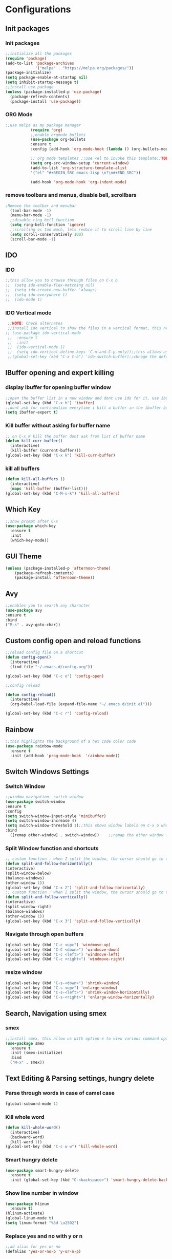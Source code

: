 * Configurations
** Init packages 
*** Init packages
#+BEGIN_SRC emacs-lisp
    ;;initialize all the packages
    (require 'package)
    (add-to-list 'package-archives			           
                 '("melpa" . "https://melpa.org/packages/")) 
    (package-initialize)	
    (setq package-enable-at-startup nil)		  		      
    (setq inhibit-startup-message t)
    ;;install use package
    (unless (package-installed-p 'use-package)
      (package-refresh-contents)
      (package-install 'use-package))				 
#+END_SRC
*** ORG Mode
#+BEGIN_SRC emacs-lisp
;;use melpa as my package manager			   
	       (require 'org)						      
	       ;;enable orgmode bullets					      
	       (use-package org-bullets					      
	       :ensure t							      
	       :config (add-hook 'org-mode-hook (lambda () (org-bullets-mode)))) 
	       
	       ;; org mode templates ;;use <el to invoke this template;;TODO: not working
	       (setq org-src-window-setup 'current-window)
	       (add-to-list 'org-structure-template-alist
	       '("el" "#+BEGIN_SRC emacs-lisp \n?\n#+END_SRC"))
	       
	       (add-hook 'org-mode-hook 'org-indent-mode)
#+END_SRC
*** remove toolbars and menus, disable bell, scrollbars
#+BEGIN_SRC emacs-lisp
;Remove the toolbar and menubar
  (tool-bar-mode -1)		 
  (menu-bar-mode -1)
  ;;disable ring bell function
  (setq ring-bell-function 'ignore)
  ;;scrolling os too much, lets reduce it to scroll line by line
  (setq scroll-conservatively 100)				
  (scroll-bar-mode -1)
#+END_SRC

** IDO
*** IDO
#+BEGIN_SRC emacs-lisp                             
;;this allow you to browse through files on C-x b
;;  (setq ido-enable-flex-matching nil)            
;;  (setq ido-create-new-buffer 'always)           
;;  (setq ido-everywhere t)                        
;;  (ido-mode 1)                                   

#+END_SRC

*** IDO Vertical mode
#+BEGIN_SRC emacs-lisp
  ;;NOTE: Check alternates											           
  ;;install ido vertical to show the files in a vertical format, this needs to be installed as its not part of emacs     
 ;; (use-package ido-vertical-mode										       	   
  ;;  :ensure t													       	   
  ;;  :init														   
  ;;  (ido-vertical-mode 1)												   
  ;;  (setq ido-vertical-define-keys 'C-n-and-C-p-only));;this allows us to traverse through files using up and down chords
  ;;(global-set-key (kbd "C-x C-b") 'ido-switch-buffer);;chnage the default key since the C-x b is bind to ibuffer         
#+END_SRC
** IBuffer opening and expert killing
*** display ibuffer for opening buffer window
#+BEGIN_SRC emacs-lisp												       
  ;;open the buffer list in a new window and dont use ido for it, use ibuffer, the window opens opn C-x b	       
  (global-set-key (kbd "C-x b") 'ibuffer)
  ;;dont ask for confirmation everytime i kill a buffer in the ibuffer buffer
  (setq ibuffer-expert t)					       
#+END_SRC													       
*** Kill buffer without asking for buffer name
#+BEGIN_SRC emacs-lisp						  
  ;; on C-x K kill the buffer dont ask from list of buffer name	  
  (defun kill-curr-buffer()					  
    (interactive)						  
    (kill-buffer (current-buffer)))				  
  (global-set-key (kbd "C-x k") 'kill-curr-buffer)		  
#+END_SRC
*** kill all buffers
#+BEGIN_SRC emacs-lisp
  (defun kill-all-buffers ()
    (interactive)
    (mapc 'kill-buffer (buffer-list)))
  (global-set-key (kbd "C-M-s-k") 'kill-all-buffers)
#+END_SRC
** Which Key
#+BEGIN_SRC emacs-lisp
  ;;show prompt after C-x
  (use-package which-key
    :ensure t
    :init
    (which-key-mode))
#+END_SRC
** GUI Theme
#+BEGIN_SRC emacs-lisp
(unless (package-installed-p 'afternoon-theme)
    (package-refresh-contents)
    (package-install 'afternoon-theme))
 #+END_SRC
** Avy
#+BEGIN_SRC emacs-lisp
  ;;enables you to search any character
  (use-package avy
  :ensure t
  :bind
  ("M-s" . avy-goto-char))
#+END_SRC
** Custom config open and reload functions
#+BEGIN_SRC emacs-lisp
  ;;reload config file on a shortcut
  (defun config-open()
    (interactive)
    (find-file "~/.emacs.d/config.org"))

  (global-set-key (kbd "C-c o") 'config-open)

  ;;config reload

  (defun config-reload()
    (interactive)
    (org-babel-load-file (expand-file-name "~/.emacs.d/init.el")))

  (global-set-key (kbd "C-c r") 'config-reload)
#+END_SRC
** Rainbow
#+BEGIN_SRC emacs-lisp
  ;;this highlights the background of a hex code color code
  (use-package rainbow-mode
    :ensure t
    :init (add-hook 'prog-mode-hook  'rainbow-mode))
#+END_SRC
** Switch Windows Settings
*** Switch Window
#+BEGIN_SRC emacs-lisp																	      
    ;;window navigation- switch window															      
    (use-package switch-window																      
    :ensure t																		      
    :config																		      
    (setq switch-window-input-style 'minibuffer)													      
    (setq switch-window-increase 4)															      
    (setq switch-window-threshold 1);;this shows window labels on C-x o when the number of windows is greater than 3; keeping it 1 to allow resize shortcuts
    :bind																		      
      ([remap other-window] . switch-window))    ;;remap the other window function to switch window
#+END_SRC
*** Split Window function and shortcuts
#+BEGIN_SRC emacs-lisp										   
    ;; custom function : when I split the window, the cursor should go to the newly created window 
    (defun split-and-follow-horizontally()							   
    (interactive)										   
    (split-window-below)									   
    (balance-windows)										   
    (other-window 1))				   
    (global-set-key (kbd "C-x 2") 'split-and-follow-horizontally)							   
    ;; custom function : when I split the window, the cursor should go to the newly created window 
    (defun split-and-follow-vertically()							   
    (interactive)										   
    (split-window-right)									   
    (balance-windows)										   
    (other-window 1))					   
    (global-set-key (kbd "C-x 3") 'split-and-follow-vertically)
#+END_SRC
*** Navigate through open buffers
#+BEGIN_SRC emacs-lisp
  (global-set-key (kbd "C-c <up>") 'windmove-up)
  (global-set-key (kbd "C-C <down>") 'windmove-down)
  (global-set-key (kbd "C-c <left>") 'windmove-left)
  (global-set-key (kbd "C-c <right>") 'windmove-right)
#+END_SRC
*** resize window
#+BEGIN_SRC emacs-lisp
  (global-set-key (kbd "C-s-<down>") 'shrink-window)
  (global-set-key (kbd "C-s-<up>") 'enlarge-window)
  (global-set-key (kbd "C-s-<left>") 'shrink-window-horizontally)
  (global-set-key (kbd "C-s-<right>") 'enlarge-window-horizontally)
#+END_SRC
** Search, Navigation using smex
*** smex
#+BEGIN_SRC emacs-lisp
  ;;install smex, this allow us with option-x to view various command options					      
  (use-package smex												      
    :ensure t													      
    :init (smex-initialize)											      
    :bind													      
    ("M-x" . smex))
#+END_SRC
** Text Editing & Parsing settings, hungry delete
*** Parse through words in case of camel case
#+BEGIN_SRC emacs-lisp
  (global-subword-mode 1)
#+END_SRC
*** Kill whole word
#+BEGIN_SRC emacs-lisp
  (defun kill-whole-word()
    (interactive)
    (backward-word)
    (kill-word 1))
  (global-set-key (kbd "C-c w w") 'kill-whole-word)
#+END_SRC
*** Smart hungry delete
#+BEGIN_SRC emacs-lisp
  (use-package smart-hungry-delete
    :ensure t
    :init (global-set-key (kbd "C-<backspace>") 'smart-hungry-delete-backward-char))
#+END_SRC
*** Show line number in window
#+BEGIN_SRC emacs-lisp
  (use-package hlinum
    :ensure t)
  (hlinum-activate)
  (global-linum-mode t)
  (setq linum-format "%3d \u2502")
#+END_SRC
*** Replace yes and no with y or n
#+BEGIN_SRC emacs-lisp
  ;;ad alias for yes or no
  (defalias 'yes-or-no-p 'y-or-n-p)
#+END_SRC
*** Copy whole line
#+BEGIN_SRC emacs-lisp
  (defun copy-whole-line()
    (interactive)
    (save-excursion
      (kill-new (buffer-substring (point-at-bol) (point-at-eol)))))
  (global-set-key (kbd "C-c w l") 'copy-whole-line)
#+END_SRC

*** kill ring- multiple 
#+BEGIN_SRC emacs-lisp
  (use-package popup-kill-ring
    :ensure t
    :bind ("M-y" . popup-kill-ring))
#+END_SRC
*** mutiple cursors (highlight the selected text on the page and edit all)
#+BEGIN_SRC emacs-lisp
    (use-package multiple-cursors
      :ensure t
      :bind ("C-c q" . 'mc/mark-all-like-this))
  (global-set-key (kbd "C-S-c") 'mc/edit-lines)
#+END_SRC
*** expand-region
#+BEGIN_SRC emacs-lisp
  (use-package expand-region
    :ensure t)
  (global-set-key (kbd "C-=") 'er/expand-region)
#+END_SRC
*** pretty symbols
#+BEGIN_SRC emacs-lisp
  ;;chnages words to symbols like lambda, >= etc
  (use-package pretty-mode
    :ensure t
    :config (global-pretty-mode t))
#+END_SRC
*** replace the selection on select+type
#+BEGIN_SRC emacs-lisp
  ;;overwrite the selected values
  (delete-selection-mode 1)

#+END_SRC
** Programming Basic Settings
*** Electric Pair
#+BEGIN_SRC emacs-lisp
  ;;autocomplete the parentheses and others
  (setq electric-pair-pairs '(
			     (?\( . ?\))
			     (?\[ . ?\])
			     (?\" . ?\")
			     (?\' . ?\')
			     (?\{ . ?\})
			     ))
  (electric-pair-mode t)
#+END_SRC
*** sudo edit
#+BEGIN_SRC emacs-lisp
  (use-package sudo-edit
    :ensure t
    :bind ("s-e" . sudo-edit))
#+END_SRC
*** rainbow delimiters
#+BEGIN_SRC emacs-lisp
  (use-package rainbow-delimiters
  :ensure t
  :init (add-hook 'prog-mode-hook #'rainbow-delimiters-mode)
  (show-paren-mode 1))
#+END_SRC
*** Autocomplete
#+BEGIN_SRC emacs-lisp
      (use-package company
      :ensure t
      :config
      (setq company-idle-delay 0)
      (setq company-minimum-prefix-length 1)
      :init
      (add-hook 'after-init-hook 'global-company-mode))
  (setq company-begin-commands '(self-insert-command))

  ;;show companyquick help for symbols on popup
   (use-package company-quickhelp
     :ensure t)
   (company-quickhelp-mode)
#+END_SRC
*** yasnippet
#+BEGIN_SRC emacs-lisp
  ;;yasnippet provides the functionality
  ;;yasnippet snippet provides the snippets
  (use-package yasnippet
    :ensure t
    :config
    (use-package yasnippet-snippets
      :ensure t)
    (yas-reload-all)
    (yas-global-mode))
;;add custom snippets to /snippets/<prog.lang.name>-mode/ dir
#+END_SRC
*** Comment
#+BEGIN_SRC emacs-lisp
  ;; Toggle Comment Uncomment line
   (global-set-key (kbd "C-c .") 'comment-line)
#+END_SRC
*** Indentation highlighting
#+BEGIN_SRC emacs-lisp
  (use-package highlight-indent-guides
    :ensure t)
  (setq highlight-indent-guides-method 'bitmap)
  (add-hook 'prog-mode-hook 'highlight-indent-guides-mode)
  (setq highlight-indent-guides-auto-odd-face-perc 25)
  (setq highlight-indent-guides-auto-even-face-perc 25)
  (setq highlight-indent-guides-auto-character-face-perc 25)
#+END_SRC
** Modeline
*** Show line numbers
#+BEGIN_SRC emacs-lisp
  (line-number-mode 1)
  (column-number-mode 1)
#+END_SRC
*** smart mode line
#+BEGIN_SRC emacs-lisp
(setq sml/no-confirm-load-theme t)
(use-package smart-mode-line
:ensure t
:init (setq sml/theme 'dark))
;; TODO: use package dimisnish to remove minor modes fdeom the mode line
#+END_SRC
** Dashboard
#+BEGIN_SRC emacs-lisp
  (use-package dashboard
    :ensure t
    :config (dashboard-setup-startup-hook))
  (setq dashboard-banner-logo-title "Welcome Master K")
  (setq dashboard-center-content t)
#+END_SRC
** dmenu
#+BEGIN_SRC emacs-lisp
  (use-package dmenu
    :ensure t
    :bind ("C-M-<SPC>" . 'dmenu))
#+END_SRC
** symon
#+BEGIN_SRC emacs-lisp
  ;;system monitoring
  (use-package symon
    :ensure t
    :bind
    ("s-h" . symon-mode))
#+END_SRC
** IVY Swiper and Counsel(Add this at the end of file)
   #+BEGIN_SRC emacs-lisp																							
       ;;ivy is use as a replacement for ido								
     (use-package ivy									
       :ensure t								
       :init (ivy-mode 1)									
       (setq ivy-use-virtual-buffers t)								
       (setq enable-recursive-minibuffers t)
       )
     ;;use ivy to switch buffers in the the mini buffer									
     (global-set-key (kbd "C-x C-b") 'ivy-switch-buffer);;chnage the default key since the C-x b is bind to ibuffer

     ;;swiper: this provides a better search functionality, dependent on ivy package
     ;;use swiper for searching C-s
     (use-package swiper							
       :ensure t								
       :bind("C-s" . 'swiper)									
       )
     ;;use counsel for command fuzzy search								
     (use-package counsel						
       :ensure t								
       :init (counsel-mode 1))
       ;;add this at the end of file; else M-x bindings gets overidden
     (global-set-key (kbd "M-x") 'counsel-M-x)	
   #+END_SRC																								
** Treemacs
#+BEGIN_SRC emacs-lisp
  ;;project-explorer installation
  (use-package treemacs
    :ensure t
    :bind
  ("M-p" . treemacs))


  (setq treemacs-filewatch-mode t)
  (setq treemacs-indentation-string " ")
  (setq treemacs-no-png-images t)
  (setq treemacs-fringe-indicator-mode t)
  (setq treemacs-git-mode 'extended)
  (setq treemacs-show-hidden-files t)
  (setq treemacs-sorting 'alphabetic-asc)
  (setq treemacs-recenter-after-file-follow t)
  (setq split-width-threshold 0)
  (setq treemacs-position 'right)
#+END_SRC
** Cassandra
#+BEGIN_SRC emacs-lisp
  ;;Cassandra Plugin
  (use-package cql-mode
    :ensure t)
  ;;Enable go-mode only for .go file extensions
  (add-to-list 'auto-mode-alist '("\\.cql\\'" . cql-mode))
#+END_SRC
** Scroll Functions
#+BEGIN_SRC emacs-lisp
  ;;scroll in place without moving cursor
  (defun kb-scroll-up-hold-cursor ()
    "Scroll up one position in file."
    (interactive)
    (scroll-up-command 1))

  (defun kb-scroll-down-hold-cursor ()
    "Scroll down one position in file."
    (interactive)
    (scroll-up-command -1))

  ;;use these functions if you want to move the cusor with the scroll
  (defun kb-scroll-up ()
    "Scroll up one position in file, move cursor with the scroll."
    (interactive)
    (scroll-up-command -1)
    (forward-line -1))

  (defun kb-scroll-down ()
    "Scroll down one position in file, move cursor with the scroll."
    (interactive)
    (scroll-up-command 1)
    (forward-line 1))

  (bind-key "M-s-<up>"  'kb-scroll-up-hold-cursor)
  (bind-key "M-s-<down>"  'kb-scroll-down-hold-cursor)
#+END_SRC
** Smart Tabs
#+BEGIN_SRC emacs-lisp
  (use-package smart-tabs-mode
    :ensure t
    :config
    (setq indent-tab-mode t))
#+END_SRC
*** move the file backups to a different location
#+BEGIN_SRC emacs-lisp
  ;;Save backup file at a different location
  (setq backup-directory-alist '(("." . "~/.emacs.d/backup"))
    backup-by-copying t    ; Don't delink hardlinks
    version-control t      ; Use version numbers on backups
    delete-old-versions t  ; Automatically delete excess backups
    kept-new-versions 20   ; how many of the newest versions to keep
    kept-old-versions 5    ; and how many of the old
    )

#+END_SRC
** Display File name at the top
#+BEGIN_SRC emacs-lisp
  ;;Display file path in the title bar 
  (setq frame-title-format
    '(:eval
      (if buffer-file-name
          (replace-regexp-in-string
           "\\\\" "/"
           (replace-regexp-in-string
            (regexp-quote (getenv "HOME")) "~"
            (convert-standard-filename buffer-file-name)))
        (buffer-name))))
#+END_SRC
** Tramp
#+BEGIN_SRC emacs-lisp
(require 'tramp)
(add-to-list 'tramp-remote-path "/home/kartik/src/go/bin")
;;(add-to-list 'tramp-remote-path 'tramp-own-remote-path)
(let ((process-environment tramp-remote-process-environment))
       (setenv "ENV" "$HOME/.profile")
       (setq tramp-remote-process-environment process-environment))
#+END_SRC
** GO debugger
#+BEGIN_SRC emacs-lisp
  (use-package go-dlv
  :ensure t)
#+END_SRC
** GO Mode
#+BEGIN_SRC emacs-lisp
  (use-package go-mode
  :defer t
  :ensure t
  :mode ("\\.go\\'" . go-mode))
#+END_SRC
** LSP
*** lsp mode(enabled for GO mode)
#+BEGIN_SRC emacs-lisp
;;lsp go mode

;;(add-to-list 'auto-mode-alist '("\\.go\\'" . 'go-mode))
  (use-package lsp-mode
    :ensure t
    :commands (lsp lsp-deferred)
    :hook (go-mode . lsp-deferred))

  (defun lsp-go-install-save-hooks ()
    (add-hook 'before-save-hook #'lsp-format-buffer t t)
    (add-hook 'before-save-hook #'lsp-organize-imports t t))
    (add-hook 'go-mode-hook #'lsp-go-install-save-hooks)
    (add-hook 'go-mode-hook #'lsp)
#+END_SRC
*** LSP UI
#+BEGIN_SRC emacs-lisp
  (use-package lsp-ui
  :ensure t)
(define-key lsp-ui-mode-map [remap xref-find-definitions] #'lsp-ui-peek-find-definitions)
(define-key lsp-ui-mode-map [remap xref-find-references] #'lsp-ui-peek-find-references)
#+END_SRC
*** flycheck
#+BEGIN_SRC emacs-lisp
  (use-package flycheck
    :ensure t)
  (global-flycheck-mode)
  (package-install 'exec-path-from-shell)
  (exec-path-from-shell-initialize)
#+END_SRC
*** lsp ivy
#+BEGIN_SRC emacs-lisp
  (use-package lsp-ivy :commands lsp-ivy-workspace-symbol)
  (use-package lsp-treemacs :commands lsp-treemacs-errors-list)
#+END_SRC
*** lsp dap mpde for debugging
#+BEGIN_SRC emacs-lisp
  (use-package dap-mode
:ensure t)
#+END_SRC
*** company mode(already installed)
*** lsp treemacs
#+BEGIN_SRC emacs-lisp
(lsp-treemacs-sync-mode 1)
#+END_SRC
*** lsp configurations
#+BEGIN_SRC emacs-lisp
  (lsp-register-custom-settings
   '(("gopls.completeUnimported" t t)
     ("gopls.staticcheck" t t)))
#+END_SRC
*** company lsp
#+BEGIN_SRC emacs-lisp
  ;; Lsp completion
  (use-package company-lsp
    :defer t
    :after lsp company
    :init
    (setq company-lsp-cache-candidates 'auto)
    :config
    (setq company-lsp-filter-candidates t))
#+END_SRC
